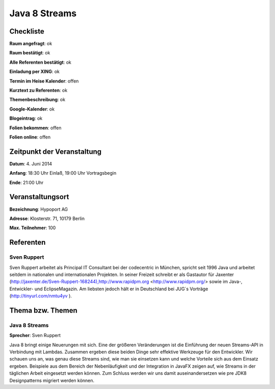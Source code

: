 Java 8 Streams
=================

Checkliste
----------

**Raum angefragt**: ok

**Raum bestätigt**: ok

**Alle Referenten bestätigt**: ok

**Einladung per XING**: ok

**Termin im Heise Kalender**: offen

**Kurztext zu Referenten**: ok

**Themenbeschreibung**: ok

**Google-Kalender**: ok

**Blogeintrag**: ok

**Folien bekommen**: offen

**Folien online**: offen

Zeitpunkt der Veranstaltung
---------------------------

**Datum**: 4. Juni 2014

**Anfang**: 18:30 Uhr Einlaß, 19:00 Uhr Vortragsbegin

**Ende**: 21:00 Uhr

Veranstaltungsort
-----------------

**Bezeichnung**: Hypoport AG

**Adresse**: Klosterstr. 71, 10179 Berlin

**Max. Teilnehmer**: 100

Referenten
----------

Sven Ruppert
~~~~~~
Sven Ruppert arbeitet als Principal IT Consultant bei der 
codecentric in München, spricht seit 1996 Java und arbeitet 
seitdem in nationalen und internationalen Projekten. In 
seiner Freizeit schreibt er als Gastautor für Jaxenter 
(http://jaxenter.de/Sven-Ruppert-168244),http://www.rapidpm.org
<http://www.rapidpm.org/> sowie im Java-, Entwickler- und EclipseMagazin.
Am liebsten jedoch hält er in Deutschland bei JUG´s Vorträge
(http://tinyurl.com/nmtu4yv ).


Thema bzw. Themen
-----------------

Java 8 Streams
~~~~~~~~~~~~~~~~~~~
**Sprecher**: Sven Ruppert

Java 8 bringt einige Neuerungen mit sich. Eine der 
größeren Veränderungen ist die Einführung der neuen 
Streams-API in Verbindung mit Lambdas.
Zusammen ergeben diese beiden Dinge sehr effektive 
Werkzeuge für den Entwickler. Wir schauen uns an, was 
genau diese Streams sind, wie man sie einsetzen kann
und welche Vorteile sich aus dem Einsatz ergeben. Beispiele 
aus dem Bereich der Nebenläufigkeit und der Integration in 
JavaFX zeigen auf, wie Streams in der täglichen Arbeit eingesetzt 
werden können. Zum Schluss werden wir uns damit auseinandersetzen 
wie pre JDK8 Designpatterns migriert werden können.

